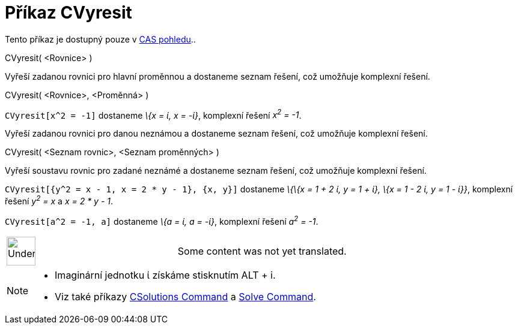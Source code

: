 = Příkaz CVyresit
:page-en: commands/CSolve
ifdef::env-github[:imagesdir: /cs/modules/ROOT/assets/images]

Tento příkaz je dostupný pouze v xref:/CAS_pohled.adoc[CAS pohledu]..

CVyresit( <Rovnice> )

Vyřeší zadanou rovnici pro hlavní proměnnou a dostaneme seznam řešení, což umožňuje komplexní řešení.

CVyresit( <Rovnice>, <Proměnná> )

[EXAMPLE]
====

`++CVyresit[x^2 = -1]++` dostaneme _\{x = ί, x = -ί}_, komplexní řešení _x^2^ = -1_.

====

Vyřeší zadanou rovnici pro danou neznámou a dostaneme seznam řešení, což umožňuje komplexní řešení.

CVyresit( <Seznam rovnic>, <Seznam proměnných> )

Vyřeší soustavu rovnic pro zadané neznámé a dostaneme seznam řešení, což umožňuje komplexní řešení.

[EXAMPLE]
====

`++CVyresit[{y^2 = x - 1, x = 2 * y - 1}, {x, y}]++` dostaneme _\{\{x = 1 + 2 ί, y = 1 + ί}, \{x = 1 - 2 ί, y = 1 -
ί}}_, komplexní řešení _y^2^ = x_ a _x = 2 * y - 1_.

====

[EXAMPLE]
====

`++CVyresit[a^2 = -1, a]++` dostaneme _\{a = ί, a = -ί}_, komplexní řešení _a^2^ = -1_.

====

[width="100%",cols="50%,50%",]
|===
a|
image:48px-UnderConstruction.png[UnderConstruction.png,width=48,height=48]

|Some content was not yet translated.
|===

[NOTE]
====

* Imaginární jednotku ί získáme stisknutím [.kcode]#ALT# + [.kcode]#i#.
* Viz také příkazy xref:/s_index_php?title=CSolutions_Command_action=edit_redlink=1.adoc[CSolutions Command] a
xref:/s_index_php?title=Solve_Command_action=edit_redlink=1.adoc[Solve Command].

====
